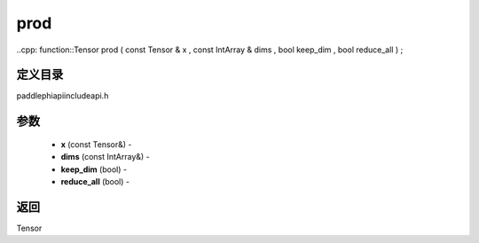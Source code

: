 .. _cn_api_paddle_experimental_prod:

prod
-------------------------------

..cpp: function::Tensor prod ( const Tensor & x , const IntArray & dims , bool keep_dim , bool reduce_all ) ;

定义目录
:::::::::::::::::::::
paddle\phi\api\include\api.h

参数
:::::::::::::::::::::
	- **x** (const Tensor&) - 
	- **dims** (const IntArray&) - 
	- **keep_dim** (bool) - 
	- **reduce_all** (bool) - 



返回
:::::::::::::::::::::
Tensor
